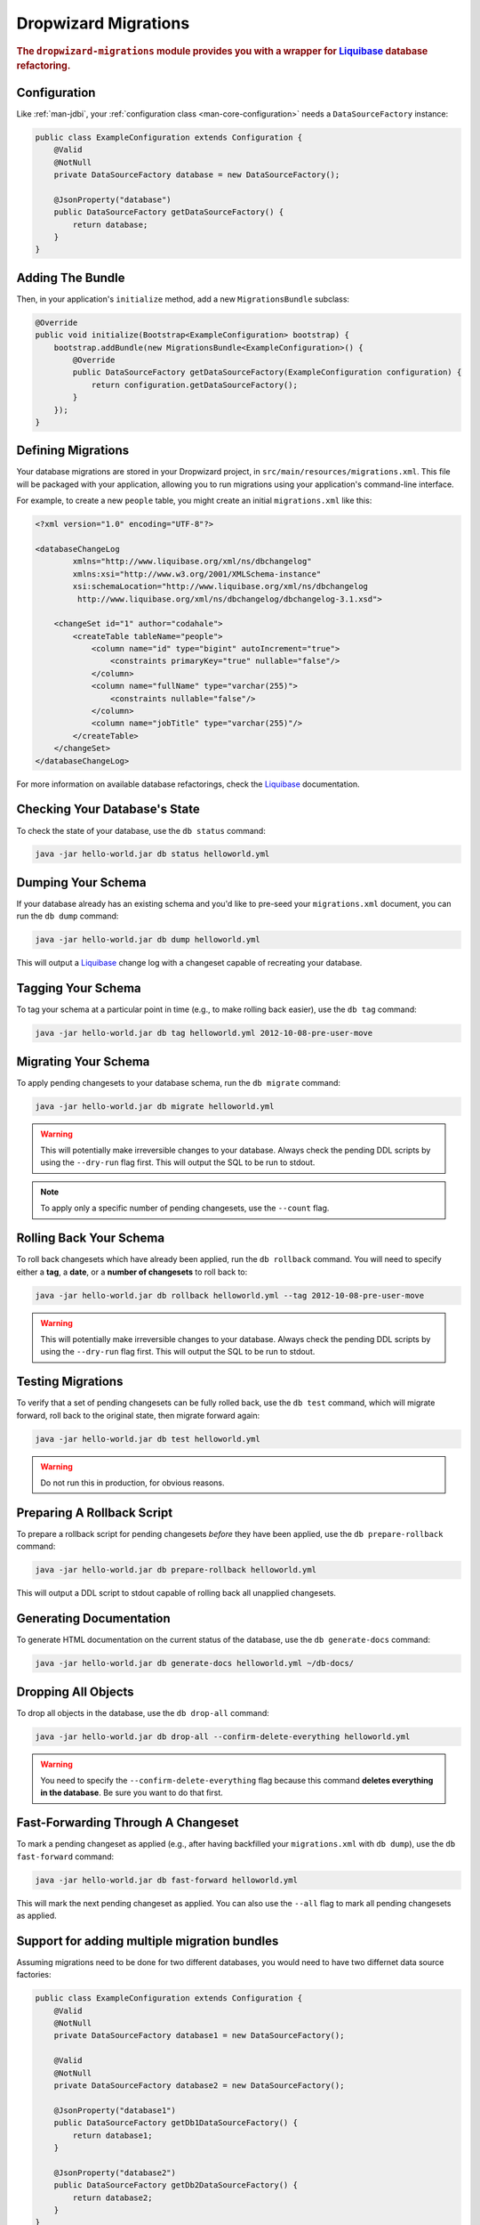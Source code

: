 .. _man-migrations:

#####################
Dropwizard Migrations
#####################

.. highlight:: text

.. rubric:: The ``dropwizard-migrations`` module provides you with a wrapper for Liquibase_ database
            refactoring.

.. _Liquibase: http://www.liquibase.org

Configuration
=============

Like :ref:`man-jdbi`, your :ref:`configuration class <man-core-configuration>` needs a
``DataSourceFactory`` instance:

.. code-block:: java

    public class ExampleConfiguration extends Configuration {
        @Valid
        @NotNull
        private DataSourceFactory database = new DataSourceFactory();

        @JsonProperty("database")
        public DataSourceFactory getDataSourceFactory() {
            return database;
        }
    }

Adding The Bundle
=================

Then, in your application's ``initialize`` method, add a new ``MigrationsBundle`` subclass:

.. code-block:: java

    @Override
    public void initialize(Bootstrap<ExampleConfiguration> bootstrap) {
        bootstrap.addBundle(new MigrationsBundle<ExampleConfiguration>() {
            @Override
            public DataSourceFactory getDataSourceFactory(ExampleConfiguration configuration) {
                return configuration.getDataSourceFactory();
            }
        });
    }

Defining Migrations
===================

Your database migrations are stored in your Dropwizard project, in
``src/main/resources/migrations.xml``. This file will be packaged with your application, allowing you to
run migrations using your application's command-line interface.

For example, to create a new ``people`` table, you might create an initial ``migrations.xml`` like
this:

.. code-block:: xml

    <?xml version="1.0" encoding="UTF-8"?>

    <databaseChangeLog
            xmlns="http://www.liquibase.org/xml/ns/dbchangelog"
            xmlns:xsi="http://www.w3.org/2001/XMLSchema-instance"
            xsi:schemaLocation="http://www.liquibase.org/xml/ns/dbchangelog
             http://www.liquibase.org/xml/ns/dbchangelog/dbchangelog-3.1.xsd">

        <changeSet id="1" author="codahale">
            <createTable tableName="people">
                <column name="id" type="bigint" autoIncrement="true">
                    <constraints primaryKey="true" nullable="false"/>
                </column>
                <column name="fullName" type="varchar(255)">
                    <constraints nullable="false"/>
                </column>
                <column name="jobTitle" type="varchar(255)"/>
            </createTable>
        </changeSet>
    </databaseChangeLog>

For more information on available database refactorings, check the Liquibase_ documentation.

Checking Your Database's State
==============================

To check the state of your database, use the ``db status`` command:

.. code-block:: text

    java -jar hello-world.jar db status helloworld.yml

Dumping Your Schema
===================

If your database already has an existing schema and you'd like to pre-seed your ``migrations.xml``
document, you can run the ``db dump`` command:

.. code-block:: text

    java -jar hello-world.jar db dump helloworld.yml

This will output a Liquibase_ change log with a changeset capable of recreating your database.

Tagging Your Schema
===================

To tag your schema at a particular point in time (e.g., to make rolling back easier), use the
``db tag`` command:

.. code-block:: text

    java -jar hello-world.jar db tag helloworld.yml 2012-10-08-pre-user-move

Migrating Your Schema
=====================

To apply pending changesets to your database schema, run the ``db migrate`` command:

.. code-block:: text

    java -jar hello-world.jar db migrate helloworld.yml

.. warning::

    This will potentially make irreversible changes to your database. Always check the pending DDL
    scripts by using the ``--dry-run`` flag first. This will output the SQL to be run to stdout.

.. note::

    To apply only a specific number of pending changesets, use the ``--count`` flag.

Rolling Back Your Schema
========================

To roll back changesets which have already been applied, run the ``db rollback`` command. You will
need to specify either a **tag**, a **date**, or a **number of changesets** to roll back to:

.. code-block:: text

    java -jar hello-world.jar db rollback helloworld.yml --tag 2012-10-08-pre-user-move

.. warning::

    This will potentially make irreversible changes to your database. Always check the pending DDL
    scripts by using the ``--dry-run`` flag first. This will output the SQL to be run to stdout.

Testing Migrations
==================

To verify that a set of pending changesets can be fully rolled back, use the ``db test`` command,
which will migrate forward, roll back to the original state, then migrate forward again:

.. code-block:: text

    java -jar hello-world.jar db test helloworld.yml

.. warning::

    Do not run this in production, for obvious reasons.

Preparing A Rollback Script
===========================

To prepare a rollback script for pending changesets *before* they have been applied, use the
``db prepare-rollback`` command:

.. code-block:: text

    java -jar hello-world.jar db prepare-rollback helloworld.yml

This will output a DDL script to stdout capable of rolling back all unapplied changesets.

Generating Documentation
========================

To generate HTML documentation on the current status of the database, use the ``db generate-docs``
command:

.. code-block:: text

     java -jar hello-world.jar db generate-docs helloworld.yml ~/db-docs/

Dropping All Objects
====================

To drop all objects in the database, use the ``db drop-all`` command:

.. code-block:: text

     java -jar hello-world.jar db drop-all --confirm-delete-everything helloworld.yml

.. warning::

    You need to specify the ``--confirm-delete-everything`` flag because this command **deletes
    everything in the database**. Be sure you want to do that first.

Fast-Forwarding Through A Changeset
====================================

To mark a pending changeset as applied (e.g., after having backfilled your ``migrations.xml`` with
``db dump``), use the ``db fast-forward`` command:

.. code-block:: text

     java -jar hello-world.jar db fast-forward helloworld.yml

This will mark the next pending changeset as applied. You can also use the ``--all`` flag to mark
all pending changesets as applied.

Support for adding multiple migration bundles
=============================================

Assuming migrations need to be done for two different databases, you would need to have two differnet data source factories:

.. code-block:: java

    public class ExampleConfiguration extends Configuration {
        @Valid
        @NotNull
        private DataSourceFactory database1 = new DataSourceFactory();

        @Valid
        @NotNull
        private DataSourceFactory database2 = new DataSourceFactory();

        @JsonProperty("database1")
        public DataSourceFactory getDb1DataSourceFactory() {
            return database1;
        }

        @JsonProperty("database2")
        public DataSourceFactory getDb2DataSourceFactory() {
            return database2;
        }
    }

Now multiple migration bundles can be added with unique names like so:

.. code-block:: java

    @Override
    public void initialize(Bootstrap<ExampleConfiguration> bootstrap) {
        bootstrap.addBundle(new MigrationsBundle<ExampleConfiguration>() {
            @Override
            public DataSourceFactory getDataSourceFactory(ExampleConfiguration configuration) {
                return configuration.getDb1DataSourceFactory();
            }

            @Override
            public String name() {
                return "db1";
            }
        });

        bootstrap.addBundle(new MigrationsBundle<ExampleConfiguration>() {
            @Override
            public DataSourceFactory getDataSourceFactory(ExampleConfiguration configuration) {
                return configuration.getDb2DataSourceFactory();
            }

            @Override
            public String name() {
                return "db2";
            }
        });
    }

Now to migrate your schema:

.. code-block:: text

    java -jar hello-world.jar db1 migrate helloworld.yml

and

.. code-block:: text

    java -jar hello-world.jar db2 migrate helloworld.yml

.. note::

    Do note that whenever you add a name to a migration bundle as defined above, this name becomes the command that
    needs to be run at the command line. eg: To check the state of your database, use the ``status`` command:

.. code-block:: text

    java -jar hello-world.jar db1 status helloworld.yml

or

.. code-block:: text

    java -jar hello-world.jar db2 status helloworld.yml

By default the migration bundle uses the "db" command. By overriding as above you can customize it to provide any name you want
and have multiple migration bundles. Wherever the "db" command was being used, this custom name can be used.

There will also be a need to provide different change log files as well. This can be done as

.. code-block:: text

    java -jar hello-world.jar db1 migrate helloworld.yml --migrations <path_to_db1_migrations.xml>

.. code-block:: text

    java -jar hello-world.jar db2 migrate helloworld.yml --migrations <path_to_db2_migrations.xml>

More Information
================

If you are using databases supporting multiple schemas like PostgreSQL, Oracle, or H2, you can use the
optional ``--catalog`` and ``--schema`` arguments to specify the database catalog and schema used for the
Liquibase commands.

For more information on available commands, either use the ``db --help`` command, or for more
detailed help on a specific command, use ``db <cmd> --help``.
